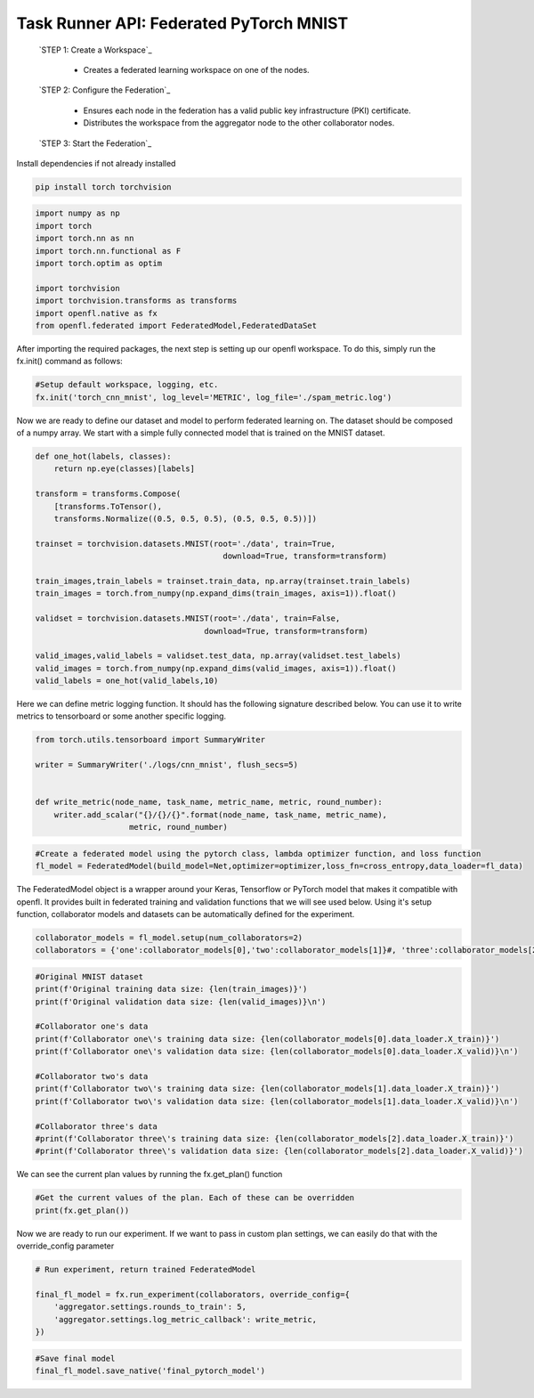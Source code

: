 .. # Copyright (C) 2020-2023 Intel Corporation
.. # SPDX-License-Identifier: Apache-2.0

.. _taskrunner_pytorch_mnist:

=====================
Task Runner API: Federated PyTorch MNIST
=====================

    `STEP 1: Create a Workspace`_

        - Creates a federated learning workspace on one of the nodes.


    `STEP 2: Configure the Federation`_

        - Ensures each node in the federation has a valid public key infrastructure (PKI) certificate.
        - Distributes the workspace from the aggregator node to the other collaborator nodes.


    `STEP 3: Start the Federation`_


Install dependencies if not already installed

.. code-block:: console

    pip install torch torchvision

.. code-block:: python

    import numpy as np
    import torch
    import torch.nn as nn
    import torch.nn.functional as F
    import torch.optim as optim

    import torchvision
    import torchvision.transforms as transforms
    import openfl.native as fx
    from openfl.federated import FederatedModel,FederatedDataSet

After importing the required packages, the next step is setting up our openfl workspace. 
To do this, simply run the fx.init() command as follows:

.. code-block:: python

    #Setup default workspace, logging, etc.
    fx.init('torch_cnn_mnist', log_level='METRIC', log_file='./spam_metric.log')

Now we are ready to define our dataset and model to perform federated learning on. 
The dataset should be composed of a numpy array. We start with a simple fully connected model that is trained on the MNIST dataset.

.. code-block:: python

    def one_hot(labels, classes):
        return np.eye(classes)[labels]

    transform = transforms.Compose(
        [transforms.ToTensor(),
        transforms.Normalize((0.5, 0.5, 0.5), (0.5, 0.5, 0.5))])

    trainset = torchvision.datasets.MNIST(root='./data', train=True,
                                            download=True, transform=transform)

    train_images,train_labels = trainset.train_data, np.array(trainset.train_labels)
    train_images = torch.from_numpy(np.expand_dims(train_images, axis=1)).float()

    validset = torchvision.datasets.MNIST(root='./data', train=False,
                                        download=True, transform=transform)

    valid_images,valid_labels = validset.test_data, np.array(validset.test_labels)
    valid_images = torch.from_numpy(np.expand_dims(valid_images, axis=1)).float()
    valid_labels = one_hot(valid_labels,10)

.. code-block:: python
    feature_shape = train_images.shape[1]
    classes       = 10

    fl_data = FederatedDataSet(train_images,train_labels,valid_images,valid_labels,batch_size=32,num_classes=classes)

    class Net(nn.Module):
        def __init__(self):
            super(Net, self).__init__()
            self.conv1 = nn.Conv2d(1, 16, 3)
            self.pool = nn.MaxPool2d(2, 2)
            self.conv2 = nn.Conv2d(16, 32, 3)
            self.fc1 = nn.Linear(32 * 5 * 5, 32)
            self.fc2 = nn.Linear(32, 84)
            self.fc3 = nn.Linear(84, 10)

        def forward(self, x):
            x = self.pool(F.relu(self.conv1(x)))
            x = self.pool(F.relu(self.conv2(x)))
            x = x.view(x.size(0),-1)
            x = F.relu(self.fc1(x))
            x = F.relu(self.fc2(x))
            x = self.fc3(x)
            return F.log_softmax(x, dim=1)
        
    optimizer = lambda x: optim.Adam(x, lr=1e-4)

    def cross_entropy(output, target):
        """Binary cross-entropy metric
        """
        return F.cross_entropy(input=output,target=target)


Here we can define metric logging function. It should has the following signature described below. You can use it to write metrics to tensorboard or some another specific logging.

.. code-block:: python

    from torch.utils.tensorboard import SummaryWriter

    writer = SummaryWriter('./logs/cnn_mnist', flush_secs=5)


    def write_metric(node_name, task_name, metric_name, metric, round_number):
        writer.add_scalar("{}/{}/{}".format(node_name, task_name, metric_name),
                        metric, round_number)

.. code-block:: python

    #Create a federated model using the pytorch class, lambda optimizer function, and loss function
    fl_model = FederatedModel(build_model=Net,optimizer=optimizer,loss_fn=cross_entropy,data_loader=fl_data)

The FederatedModel object is a wrapper around your Keras, Tensorflow or PyTorch model that makes it compatible with openfl. 
It provides built in federated training and validation functions that we will see used below. 
Using it's setup function, collaborator models and datasets can be automatically defined for the experiment.

.. code-block:: python 

    collaborator_models = fl_model.setup(num_collaborators=2)
    collaborators = {'one':collaborator_models[0],'two':collaborator_models[1]}#, 'three':collaborator_models[2]}

.. code-block:: python 

    #Original MNIST dataset
    print(f'Original training data size: {len(train_images)}')
    print(f'Original validation data size: {len(valid_images)}\n')

    #Collaborator one's data
    print(f'Collaborator one\'s training data size: {len(collaborator_models[0].data_loader.X_train)}')
    print(f'Collaborator one\'s validation data size: {len(collaborator_models[0].data_loader.X_valid)}\n')

    #Collaborator two's data
    print(f'Collaborator two\'s training data size: {len(collaborator_models[1].data_loader.X_train)}')
    print(f'Collaborator two\'s validation data size: {len(collaborator_models[1].data_loader.X_valid)}\n')

    #Collaborator three's data
    #print(f'Collaborator three\'s training data size: {len(collaborator_models[2].data_loader.X_train)}')
    #print(f'Collaborator three\'s validation data size: {len(collaborator_models[2].data_loader.X_valid)}')

We can see the current plan values by running the fx.get_plan() function

.. code-block:: python 

    #Get the current values of the plan. Each of these can be overridden
    print(fx.get_plan())

Now we are ready to run our experiment. 
If we want to pass in custom plan settings, we can easily do that with the override_config parameter

.. code-block:: python 

    # Run experiment, return trained FederatedModel

    final_fl_model = fx.run_experiment(collaborators, override_config={
        'aggregator.settings.rounds_to_train': 5,
        'aggregator.settings.log_metric_callback': write_metric,
    })

.. code-block:: python 

    #Save final model
    final_fl_model.save_native('final_pytorch_model')